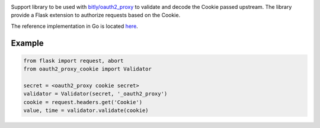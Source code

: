 .. image:: https://circleci.com/gh/isra17/oauth2-proxy-cookie.svg?style=svg
    :target: https://circleci.com/gh/isra17/oauth2-proxy-cookie

Support library to be used with `bitly/oauth2_proxy
<https://github.com/bitly/oauth2_proxy>`_ to validate and decode the Cookie
passed upstream. The library provide a Flask extension to authorize requests
based on the Cookie.

The reference implementation in Go is located `here
<https://github.com/bitly/oauth2_proxy/blob/master/cookie/cookies.go>`_.

Example
=======

.. code:: python

  from flask import request, abort
  from oauth2_proxy_cookie import Validator

  secret = <oauth2_proxy cookie secret>
  validator = Validator(secret, '_oauth2_proxy')
  cookie = request.headers.get('Cookie')
  value, time = validator.validate(cookie)

